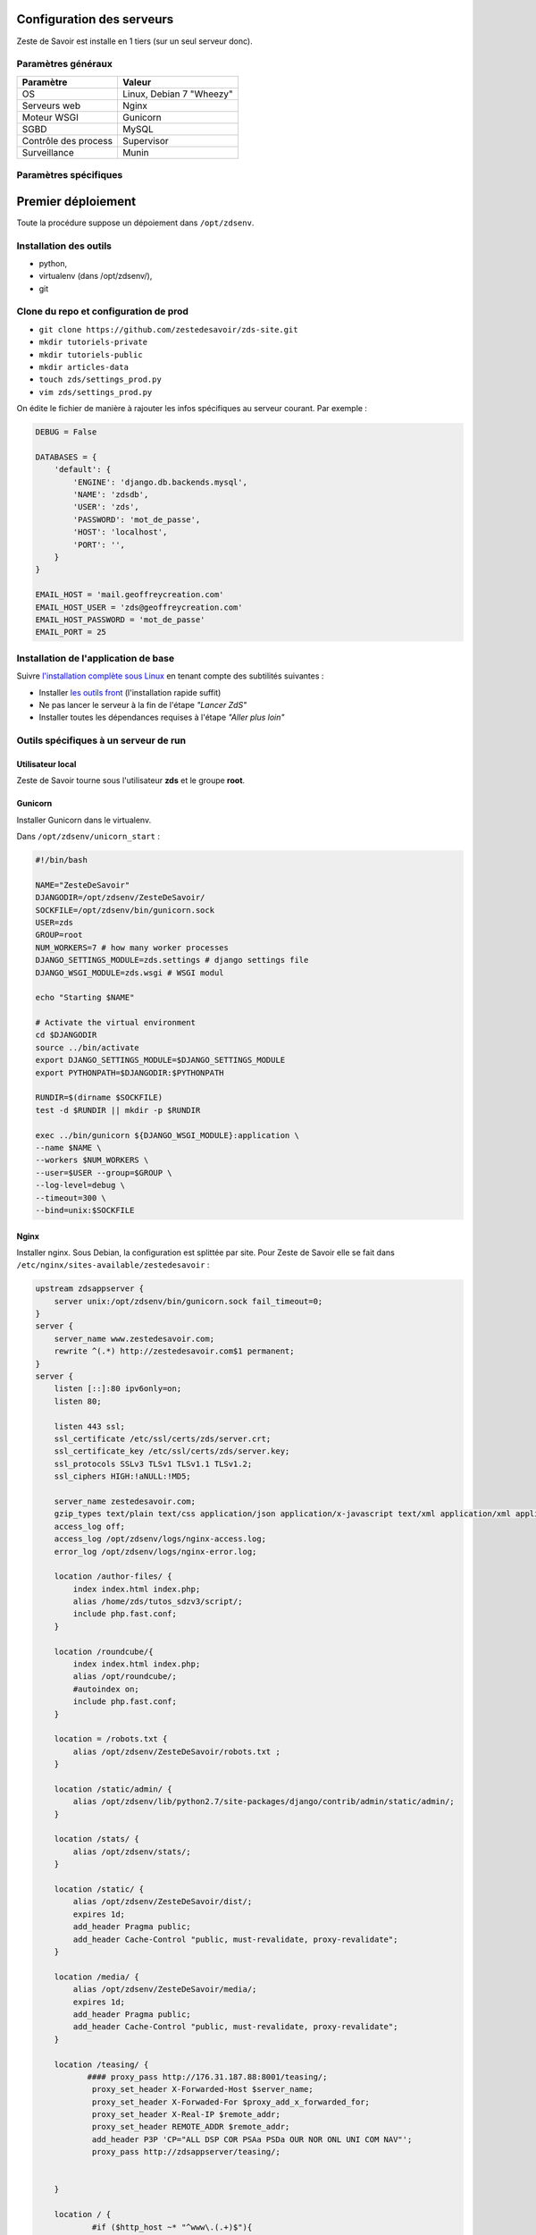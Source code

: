 Configuration des serveurs
==========================

Zeste de Savoir est installe en 1 tiers (sur un seul serveur donc).

Paramètres généraux
-------------------

+------------------------+----------------------------+
| Paramètre              | Valeur                     |
+========================+============================+
| OS                     | Linux, Debian 7 "Wheezy"   |
+------------------------+----------------------------+
| Serveurs web           | Nginx                      |
+------------------------+----------------------------+
| Moteur WSGI            | Gunicorn                   |
+------------------------+----------------------------+
| SGBD                   | MySQL                      |
+------------------------+----------------------------+
| Contrôle des process   | Supervisor                 |
+------------------------+----------------------------+
| Surveillance           | Munin                      |
+------------------------+----------------------------+

Paramètres spécifiques
----------------------

+----------------+-----------------------------+-----------------------------+
| Pré-prod       | Prod                        |
+================+=============================+=============================+
| Nom            | preprod.zestedesavoir.com   | zestedesavoir.com           |
+----------------+-----------------------------+-----------------------------+
| IPv4           | ``46.105.246.77``           | ``176.31.187.88``           |
+----------------+-----------------------------+-----------------------------+
| IPv6           | x                           | ``2001:41d0:52:100::b4f``   |
+----------------+-----------------------------+-----------------------------+
| Identifiant    | *Demande privée*            | *Demande privée*            |
+----------------+-----------------------------+-----------------------------+
| Mot de passe   | *Demande privée*            | *Demande privée*            |
+----------------+-----------------------------+-----------------------------+

Premier déploiement
===================

Toute la procédure suppose un dépoiement dans ``/opt/zdsenv``.

Installation des outils
-----------------------

-  python,
-  virtualenv (dans /opt/zdsenv/),
-  git

Clone du repo et configuration de prod
--------------------------------------

-  ``git clone https://github.com/zestedesavoir/zds-site.git``
-  ``mkdir tutoriels-private``
-  ``mkdir tutoriels-public``
-  ``mkdir articles-data``
-  ``touch zds/settings_prod.py``
-  ``vim zds/settings_prod.py``

On édite le fichier de manière à rajouter les infos spécifiques au
serveur courant. Par exemple :

.. code:: text

    DEBUG = False

    DATABASES = {
        'default': {
            'ENGINE': 'django.db.backends.mysql',
            'NAME': 'zdsdb',
            'USER': 'zds',
            'PASSWORD': 'mot_de_passe',
            'HOST': 'localhost',
            'PORT': '',
        }
    }

    EMAIL_HOST = 'mail.geoffreycreation.com'
    EMAIL_HOST_USER = 'zds@geoffreycreation.com'
    EMAIL_HOST_PASSWORD = 'mot_de_passe'
    EMAIL_PORT = 25

Installation de l'application de base
-------------------------------------

Suivre `l'installation complète sous Linux <install-linux.md>`__ en
tenant compte des subtilités suivantes :

-  Installer `les outils front <gulp.md>`__ (l'installation rapide
   suffit)
-  Ne pas lancer le serveur à la fin de l'étape *"Lancer ZdS"*
-  Installer toutes les dépendances requises à l'étape *"Aller plus
   loin"*

Outils spécifiques à un serveur de run
--------------------------------------

Utilisateur local
~~~~~~~~~~~~~~~~~

Zeste de Savoir tourne sous l'utilisateur **zds** et le groupe **root**.

Gunicorn
~~~~~~~~

Installer Gunicorn dans le virtualenv.

Dans ``/opt/zdsenv/unicorn_start`` :

.. code:: shell

    #!/bin/bash

    NAME="ZesteDeSavoir"
    DJANGODIR=/opt/zdsenv/ZesteDeSavoir/
    SOCKFILE=/opt/zdsenv/bin/gunicorn.sock
    USER=zds
    GROUP=root
    NUM_WORKERS=7 # how many worker processes
    DJANGO_SETTINGS_MODULE=zds.settings # django settings file
    DJANGO_WSGI_MODULE=zds.wsgi # WSGI modul

    echo "Starting $NAME"

    # Activate the virtual environment
    cd $DJANGODIR
    source ../bin/activate
    export DJANGO_SETTINGS_MODULE=$DJANGO_SETTINGS_MODULE
    export PYTHONPATH=$DJANGODIR:$PYTHONPATH

    RUNDIR=$(dirname $SOCKFILE)
    test -d $RUNDIR || mkdir -p $RUNDIR

    exec ../bin/gunicorn ${DJANGO_WSGI_MODULE}:application \
    --name $NAME \
    --workers $NUM_WORKERS \
    --user=$USER --group=$GROUP \
    --log-level=debug \
    --timeout=300 \
    --bind=unix:$SOCKFILE

Nginx
~~~~~

Installer nginx. Sous Debian, la configuration est splittée par site.
Pour Zeste de Savoir elle se fait dans
``/etc/nginx/sites-available/zestedesavoir`` :

.. code:: text

    upstream zdsappserver {
        server unix:/opt/zdsenv/bin/gunicorn.sock fail_timeout=0;
    }
    server {
        server_name www.zestedesavoir.com;
        rewrite ^(.*) http://zestedesavoir.com$1 permanent;
    }
    server {
        listen [::]:80 ipv6only=on;
        listen 80;

        listen 443 ssl;
        ssl_certificate /etc/ssl/certs/zds/server.crt;
        ssl_certificate_key /etc/ssl/certs/zds/server.key;
        ssl_protocols SSLv3 TLSv1 TLSv1.1 TLSv1.2;
        ssl_ciphers HIGH:!aNULL:!MD5;

        server_name zestedesavoir.com;
        gzip_types text/plain text/css application/json application/x-javascript text/xml application/xml application/xml+rss text/javascript;
        access_log off;
        access_log /opt/zdsenv/logs/nginx-access.log;
        error_log /opt/zdsenv/logs/nginx-error.log;

        location /author-files/ {
            index index.html index.php;
            alias /home/zds/tutos_sdzv3/script/;
            include php.fast.conf;
        }

        location /roundcube/{
            index index.html index.php;
            alias /opt/roundcube/;
            #autoindex on;
            include php.fast.conf;
        }

        location = /robots.txt {
            alias /opt/zdsenv/ZesteDeSavoir/robots.txt ;
        }

        location /static/admin/ {
            alias /opt/zdsenv/lib/python2.7/site-packages/django/contrib/admin/static/admin/;
        }

        location /stats/ {
            alias /opt/zdsenv/stats/;
        }

        location /static/ {
            alias /opt/zdsenv/ZesteDeSavoir/dist/;
            expires 1d;
            add_header Pragma public;
            add_header Cache-Control "public, must-revalidate, proxy-revalidate";
        }

        location /media/ {
            alias /opt/zdsenv/ZesteDeSavoir/media/;
            expires 1d;
            add_header Pragma public;
            add_header Cache-Control "public, must-revalidate, proxy-revalidate";
        }

        location /teasing/ {
               #### proxy_pass http://176.31.187.88:8001/teasing/;
                proxy_set_header X-Forwarded-Host $server_name;
                proxy_set_header X-Forwaded-For $proxy_add_x_forwarded_for;
                proxy_set_header X-Real-IP $remote_addr;
                proxy_set_header REMOTE_ADDR $remote_addr;
                add_header P3P 'CP="ALL DSP COR PSAa PSDa OUR NOR ONL UNI COM NAV"';
                proxy_pass http://zdsappserver/teasing/;


        }

        location / {
                #if ($http_host ~* "^www\.(.+)$"){
                    #rewrite ^(.*)$ http://%1$request_uri redirect;
                #}
                if ($uri !~ \. ){
                    rewrite ^(.*[^/])$ $1/ permanent;
                }
                client_max_body_size 100M;
                proxy_read_timeout 1000s;
                proxy_connect_timeout 1000s;
                auth_basic "Qui es-tu noble etranger ?";
                auth_basic_user_file  /home/zds/.htpasswdclose;
                ####proxy_pass http://176.31.187.88:8001;
                proxy_set_header X-Forwarded-Host $server_name;
                proxy_set_header X-Forwaded-For $proxy_add_x_forwarded_for;
                proxy_set_header X-Real-IP $remote_addr;
                proxy_set_header REMOTE_ADDR $remote_addr;
                add_header P3P 'CP="ALL DSP COR PSAa PSDa OUR NOR ONL UNI COM NAV"';
                if (!-f $request_filename) {
                    proxy_pass http://zdsappserver;
                    break;
                }

          }
        # Error pages
        error_page 500 502 503 504 /500.html;
        location = /500.html {
            root /opt/zdsenv/ZesteDeSavoir/templates/;
        }
    }

Solr
~~~~

**???**

Supervisor
~~~~~~~~~~

Installer supervisor.

Créer deux configurations :

Configuration ZdS
^^^^^^^^^^^^^^^^^

La conf dans ``/etc/supervisor/conf.d/zds.conf`` permet de lancer Solr à
l'aide de ``supervisorctl start zds`` et l'arrêter avec
``supervisorctl stop zds``.

.. code:: text

    [program:zds]
    command = /opt/zdsenv/unicorn_start ;
    user = zds ;
    stdout_logfile = /opt/zdsenv/logs/gunicorn_supervisor.log ;
    redirect_stderr = true ;

Configuration Solr
^^^^^^^^^^^^^^^^^^

La conf dans ``/etc/supervisor/conf.d/solr.conf`` permet de lancer Solr
à l'aide de ``supervisorctl start solr`` et l'arrêter avec
``supervisorctl stop solr``.

.. code:: text

    [program:solr]
    directory=/opt/zdsenv/ZesteDeSavoir/apache-solr/example
    command=java -jar start.jar
    autostart=true
    autorestart=true
    stderr_logfile=/opt/zdsenv/logs/solr.err.log
    stdout_logfile=/opt/zdsenv/logs/solr.out.log

Munin
~~~~~

Configuration générale
^^^^^^^^^^^^^^^^^^^^^^

Installer le noeud Munin : ``apt-get install munin-node``.

On obtient les suggestions de plugins à installer avec
``munin-node-configure --suggest`` et les commandes à lancer pour les
activer via ``munin-node-configure --shell``.

Pour l'instant le serveur de graphe est fourni par SpaceFox et `est
visible ici <http://munin.kisai.info>`__. Seul SpaceFox peut mettre à
jour cette configuration. Le serveur de graphe accède au serveur en SSH
avec cette clé publique :

.. code:: text

    ssh-rsa AAAAB3NzaC1yc2EAAAADAQABAAABAQDBsfYaz5d4wtyTM0Xx1TjpJt0LuZ2Il9JZD2+s4hNQToNBaqT3aafG1SuHuQkqjvIQrI28NEkjALQIp4zD7BOeeW9QlAwE7uiebi3FcwLfaPFwq5qvnpyOSmbktCjHX24a14ozgDPY5diPkOsyMdEYz/KTybSvFvgUjzUSCLBQ2EWj0CBktY6cFC45pvVCsdd/ToDsEVbhixyNmlOMc+FB/oT8CC6ZoDezSXQGaO51/zLS8l4ieBIcB4tK3JdJI+fFv5FJsfgMK+DbNV4pikw9qEZJlASQCU69L+YR7MxTXNCqRyQ1Z4qxH4ZdPELmNOoMB8dHxxBX7TGP+Hvpm3AH munin@Yog-Sothoth

Configuration spécifique à ZdS
^^^^^^^^^^^^^^^^^^^^^^^^^^^^^^

Créer les liens vers le plugin Django-Munin :

.. code:: shell

    ln -s /usr/share/munin/plugins/django.py /etc/munin/plugins/zds_active_sessions
    ln -s /usr/share/munin/plugins/django.py /etc/munin/plugins/zds_active_users
    ln -s /usr/share/munin/plugins/django.py /etc/munin/plugins/zds_db_performance
    ln -s /usr/share/munin/plugins/django.py /etc/munin/plugins/zds_total_articles
    ln -s /usr/share/munin/plugins/django.py /etc/munin/plugins/zds_total_mps
    ln -s /usr/share/munin/plugins/django.py /etc/munin/plugins/zds_total_posts
    ln -s /usr/share/munin/plugins/django.py /etc/munin/plugins/zds_total_sessions
    ln -s /usr/share/munin/plugins/django.py /etc/munin/plugins/zds_total_topics
    ln -s /usr/share/munin/plugins/django.py /etc/munin/plugins/zds_total_tutorials
    ln -s /usr/share/munin/plugins/django.py /etc/munin/plugins/zds_total_users

Ajouter les métriques suivantes au fichier
``/etc/munin/plugin-conf.d/munin-node`` :

.. code:: text

    [zds_db_performance]
    env.url http://zestedesavoir.com/munin/db_performance/
    env.graph_category zds

    [zds_total_users]
    env.url http://zestedesavoir.com/munin/total_users/
    env.graph_category zds

    [zds_active_users]
    env.url http://zestedesavoir.com/munin/active_users/
    env.graph_category zds

    [zds_total_sessions]
    env.url http://zestedesavoir.com/munin/total_sessions/
    env.graph_category zds

    [zds_active_sessions]
    env.url http://zestedesavoir.com/munin/active_sessions/
    env.graph_category zds

    [zds_total_topics]
    env.url http://www.zestedesavoir.com/munin/total_topics/
    env.graph_category zds

    [zds_total_posts]
    env.url http://www.zestedesavoir.com/munin/total_posts/
    env.graph_category zds

    [zds_total_mps]
    env.url http://www.zestedesavoir.com/munin/total_mps/
    env.graph_category zds

    [zds_total_tutorials]
    env.url http://www.zestedesavoir.com/munin/total_tutorials/
    env.graph_category zds

    [zds_total_articles]
    env.url http://www.zestedesavoir.com/munin/total_articles/
    env.graph_category zds

Mise à jour d'une instance existante
====================================

::

    cd /opt/zdsenv
    source bin/activate
    cd ZesteDeSavoir

Arrêt de l'application
----------------------

``sudo supervisorctl stop zds``

Mise à jour de l'application
----------------------------

Mise à jour du code :

``git pull``

Migration de la BDD :

``python manage.py migrate``

MAJ des statics :

Sous le compte **zds** :

::

    source /usr/local/nvm/nvm.sh
    gulp clean
    gulp build

Modification du ``settings_prod.py`` :

Si un utilisateur anonyme et un utilisateur permettant de récupérer les
tutoriels venant de l'extérieur existent déjà, configurez les constantes
``ZDS_APP.member['anonymous_account']`` et
``ZDS_APP.member['external_account']`` pour que ces dernières aient pour
valeur le pseudo desdits utilisateurs. Si vous désirez que ces
utilisateurs soient injoignables soyez sûrs qu'ils sont enregistrés dans
le groupe ``bot`` qui devra être concordant avec le paramètre
\`ZDS\_APP.member['bot\_group'].

Sinon, utilisez au choix le shell django ou bien

::

    python manage.py loaddata fixtures/users.py #crée aussi un utilisateur admin, staff et user, donc utilisez cette commande avec précaution.

Réindexation Solr :

``python manage.py rebuild_index``

Redémarrage de l'application
----------------------------

``sudo supervisorctl start zds``
